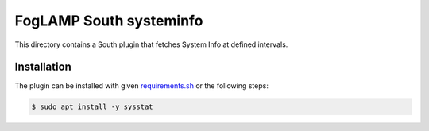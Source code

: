 ========================
FogLAMP South systeminfo
========================

This directory contains a South plugin that fetches System Info at defined intervals.

Installation
------------

The plugin can be installed with given `requirements.sh <../../../../../requirements.sh>`_ or the following steps:


.. code-block:: bash

   $ sudo apt install -y sysstat
